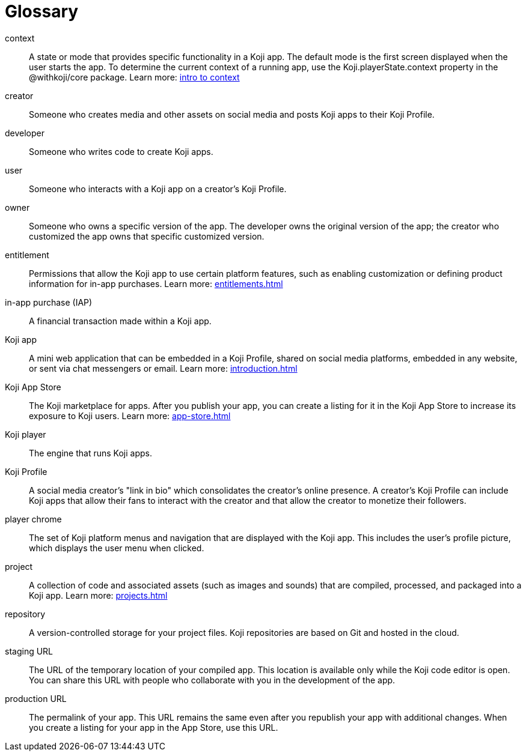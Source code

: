 = Glossary
:page-slug: glossary
:page-description: Definitions of Koji-related terms.

context::
A state or mode that provides specific functionality in a Koji app.
The default mode is the first screen displayed when the user starts the app.
To determine the current context of a running app, use the Koji.playerState.context property in the @withkoji/core package.
Learn more: <<contexts#_contexts_of_a_koji_app, intro to context>>

creator::
Someone who creates media and other assets on social media and posts Koji apps to their Koji Profile.

developer::
Someone who writes code to create Koji apps.

user::
Someone who interacts with a Koji app on a creator's Koji Profile.

owner::
Someone who owns a specific version of the app. The developer owns the original version of the app; the creator who customized the app owns that specific customized version.

entitlement::
Permissions that allow the Koji app to use certain platform features, such as enabling customization or defining product information for in-app purchases.
Learn more: <<entitlements#>>

in-app purchase (IAP)::
A financial transaction made within a Koji app.

Koji app::
A mini web application that can be embedded in a Koji Profile, shared on social media platforms, embedded in any website, or sent via chat messengers or email.
Learn more: <<introduction#>>

Koji App Store::
The Koji marketplace for apps. After you publish your app, you can create a listing for it in the Koji App Store to increase its exposure to Koji users.
Learn more: <<app-store#>>

Koji player::
The engine that runs Koji apps.

Koji Profile::
A social media creator's "link in bio" which consolidates the creator's online presence.
A creator's Koji Profile can include Koji apps that allow their fans to interact with the creator and that allow the creator to monetize their followers.

player chrome::
The set of Koji platform menus and navigation that are displayed with the Koji app.
This includes the user's profile picture, which displays the user menu when clicked.

project::
A collection of code and associated assets (such as images and sounds) that are compiled, processed, and packaged into a Koji app.
Learn more: <<projects#>>

repository::
A version-controlled storage for your project files. Koji repositories are based on Git and hosted in the cloud.

staging URL::
The URL of the temporary location of your compiled app.
This location is available only while the Koji code editor is open.
You can share this URL with people who collaborate with you in the development of the app.

production URL::
The permalink of your app.
This URL remains the same even after you republish your app with additional changes.
When you create a listing for your app in the App Store, use this URL.
